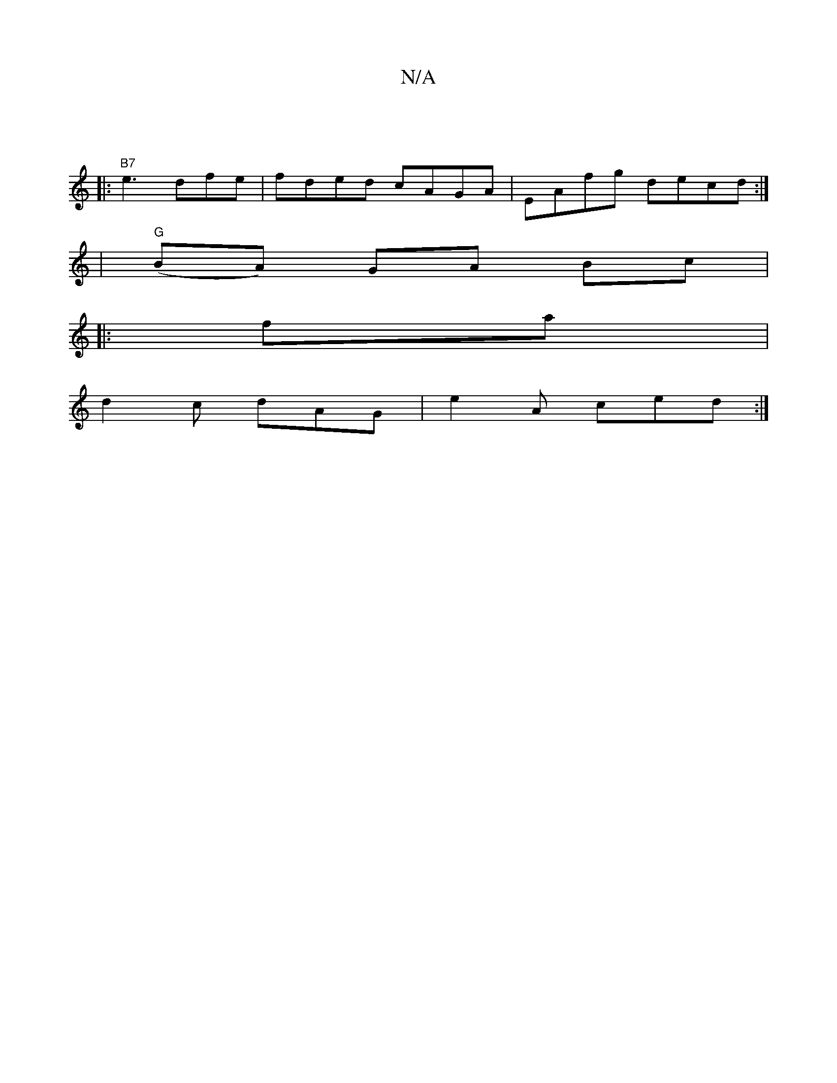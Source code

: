 X:1
T:N/A
M:4/4
R:N/A
K:Cmajor
||
|:"B7"e3 dfe|fded cAGA|EAfg decd:|
|"G" (BA) GA Bc |
|:fa |
d2c dAG|e2 A ced:|

|:g3a fe c3/c/2|cA GABG|
GGFG AGG2|agfd cAED|DEAA f2B:|
|:d2|:d2A2 AG|Bcdd cedB| cBAA FGAB|G4 c4:|2 Bc ce g~d3f|gged 